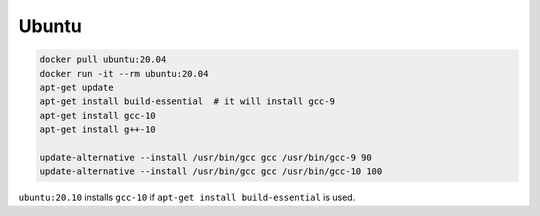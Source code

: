 
Ubuntu
======

.. code-block::

  docker pull ubuntu:20.04
  docker run -it --rm ubuntu:20.04
  apt-get update
  apt-get install build-essential  # it will install gcc-9
  apt-get install gcc-10
  apt-get install g++-10

  update-alternative --install /usr/bin/gcc gcc /usr/bin/gcc-9 90
  update-alternative --install /usr/bin/gcc gcc /usr/bin/gcc-10 100

``ubuntu:20.10`` installs ``gcc-10`` if ``apt-get install build-essential``
is used.
